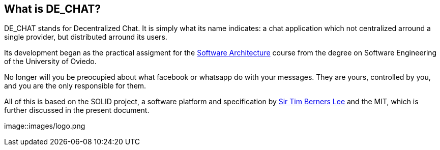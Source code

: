 == What is DE_CHAT?

DE_CHAT stands for Decentralized Chat. It is simply what its name indicates: a chat application which not centralized arround a single provider, but distributed arround its users.

Its development began as the practical assigment for the https://arquisoft.github.io[Software Architecture] course from the degree on Software Engineering of the University of Oviedo. 

No longer will you be preocupied about what facebook or whatsapp do with your messages. They are yours, controlled by you, and you are the only responsible for them. 

All of this is based on the SOLID project, a software platform and specification by https://www.w3.org/People/Berners-Lee/card#i[Sir Tim Berners Lee] and the MIT, which is further discussed in the present document.

image::images/logo.png